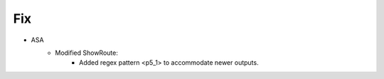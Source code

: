 --------------------------------------------------------------------------------
                                Fix
--------------------------------------------------------------------------------
* ASA
    * Modified ShowRoute:
        * Added regex pattern <p5_1> to accommodate newer outputs.